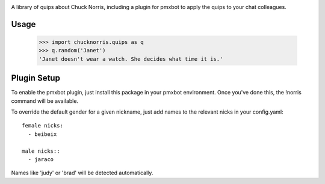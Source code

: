 .. image:: https://img.shields.io/pypi/v/chucknorris.svg
   :target: https://pypi.org/project/chucknorris

.. image:: https://img.shields.io/pypi/pyversions/chucknorris.svg

.. image:: https://github.com/pmxbot/chucknorris/actions/workflows/main.yml/badge.svg
   :target: https://github.com/pmxbot/chucknorris/actions?query=workflow%3A%22tests%22
   :alt: tests

.. image:: https://img.shields.io/endpoint?url=https://raw.githubusercontent.com/charliermarsh/ruff/main/assets/badge/v2.json
    :target: https://github.com/astral-sh/ruff
    :alt: Ruff

.. .. image:: https://readthedocs.org/projects/PROJECT_RTD/badge/?version=latest
..    :target: https://PROJECT_RTD.readthedocs.io/en/latest/?badge=latest

.. image:: https://img.shields.io/badge/skeleton-2023-informational
   :target: https://blog.jaraco.com/skeleton

A library of quips about Chuck Norris, including a plugin for pmxbot to
apply the quips to your chat colleagues.


Usage
=====

    >>> import chucknorris.quips as q
    >>> q.random('Janet')
    'Janet doesn't wear a watch. She decides what time it is.'


Plugin Setup
============

To enable the pmxbot plugin, just install this package in your
pmxbot environment. Once you've done this, the !norris command
will be available.

To override the default gender for a given nickname, just add names
to the relevant nicks in your config.yaml::

    female nicks:
      - beibeix

    male nicks::
      - jaraco

Names like 'judy' or 'brad' will be detected automatically.
